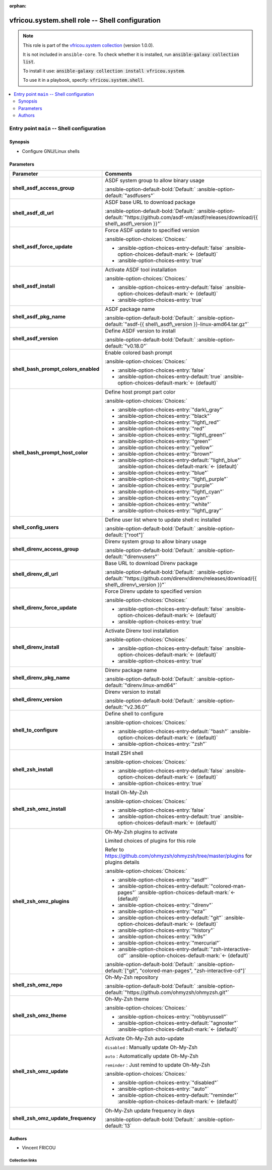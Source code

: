 .. Document meta

:orphan:

.. |antsibull-internal-nbsp| unicode:: 0xA0
    :trim:

.. meta::
  :antsibull-docs: 2.16.3

.. Anchors

.. _ansible_collections.vfricou.system.shell_role:

.. Title

vfricou.system.shell role -- Shell configuration
++++++++++++++++++++++++++++++++++++++++++++++++

.. Collection note

.. note::
    This role is part of the `vfricou.system collection <https://galaxy.ansible.com/ui/repo/published/vfricou/system/>`_ (version 1.0.0).

    It is not included in ``ansible-core``.
    To check whether it is installed, run :code:`ansible-galaxy collection list`.

    To install it use: :code:`ansible-galaxy collection install vfricou.system`.

    To use it in a playbook, specify: :code:`vfricou.system.shell`.

.. contents::
   :local:
   :depth: 2


.. Entry point title

Entry point ``main`` -- Shell configuration
-------------------------------------------

.. version_added


.. Deprecated


Synopsis
^^^^^^^^

.. Description

- Configure GNU/Linux shells

.. Requirements


.. Options

Parameters
^^^^^^^^^^

.. tabularcolumns:: \X{1}{3}\X{2}{3}

.. list-table::
  :width: 100%
  :widths: auto
  :header-rows: 1
  :class: longtable ansible-option-table

  * - Parameter
    - Comments

  * - .. raw:: html

        <div class="ansible-option-cell">
        <div class="ansibleOptionAnchor" id="parameter-main--shell_asdf_access_group"></div>

      .. _ansible_collections.vfricou.system.shell_role__parameter-main__shell_asdf_access_group:

      .. rst-class:: ansible-option-title

      **shell_asdf_access_group**

      .. raw:: html

        <a class="ansibleOptionLink" href="#parameter-main--shell_asdf_access_group" title="Permalink to this option"></a>

      .. ansible-option-type-line::

        :ansible-option-type:`string`




      .. raw:: html

        </div>

    - .. raw:: html

        <div class="ansible-option-cell">

      ASDF system group to allow binary usage


      .. rst-class:: ansible-option-line

      :ansible-option-default-bold:`Default:` :ansible-option-default:`"asdfusers"`

      .. raw:: html

        </div>

  * - .. raw:: html

        <div class="ansible-option-cell">
        <div class="ansibleOptionAnchor" id="parameter-main--shell_asdf_dl_url"></div>

      .. _ansible_collections.vfricou.system.shell_role__parameter-main__shell_asdf_dl_url:

      .. rst-class:: ansible-option-title

      **shell_asdf_dl_url**

      .. raw:: html

        <a class="ansibleOptionLink" href="#parameter-main--shell_asdf_dl_url" title="Permalink to this option"></a>

      .. ansible-option-type-line::

        :ansible-option-type:`string`




      .. raw:: html

        </div>

    - .. raw:: html

        <div class="ansible-option-cell">

      ASDF base URL to download package


      .. rst-class:: ansible-option-line

      :ansible-option-default-bold:`Default:` :ansible-option-default:`"https://github.com/asdf-vm/asdf/releases/download/{{ shell\_asdf\_version }}"`

      .. raw:: html

        </div>

  * - .. raw:: html

        <div class="ansible-option-cell">
        <div class="ansibleOptionAnchor" id="parameter-main--shell_asdf_force_update"></div>

      .. _ansible_collections.vfricou.system.shell_role__parameter-main__shell_asdf_force_update:

      .. rst-class:: ansible-option-title

      **shell_asdf_force_update**

      .. raw:: html

        <a class="ansibleOptionLink" href="#parameter-main--shell_asdf_force_update" title="Permalink to this option"></a>

      .. ansible-option-type-line::

        :ansible-option-type:`boolean`




      .. raw:: html

        </div>

    - .. raw:: html

        <div class="ansible-option-cell">

      Force ASDF update to specified version


      .. rst-class:: ansible-option-line

      :ansible-option-choices:`Choices:`

      - :ansible-option-choices-entry-default:`false` :ansible-option-choices-default-mark:`← (default)`
      - :ansible-option-choices-entry:`true`


      .. raw:: html

        </div>

  * - .. raw:: html

        <div class="ansible-option-cell">
        <div class="ansibleOptionAnchor" id="parameter-main--shell_asdf_install"></div>

      .. _ansible_collections.vfricou.system.shell_role__parameter-main__shell_asdf_install:

      .. rst-class:: ansible-option-title

      **shell_asdf_install**

      .. raw:: html

        <a class="ansibleOptionLink" href="#parameter-main--shell_asdf_install" title="Permalink to this option"></a>

      .. ansible-option-type-line::

        :ansible-option-type:`boolean`




      .. raw:: html

        </div>

    - .. raw:: html

        <div class="ansible-option-cell">

      Activate ASDF tool installation


      .. rst-class:: ansible-option-line

      :ansible-option-choices:`Choices:`

      - :ansible-option-choices-entry-default:`false` :ansible-option-choices-default-mark:`← (default)`
      - :ansible-option-choices-entry:`true`


      .. raw:: html

        </div>

  * - .. raw:: html

        <div class="ansible-option-cell">
        <div class="ansibleOptionAnchor" id="parameter-main--shell_asdf_pkg_name"></div>

      .. _ansible_collections.vfricou.system.shell_role__parameter-main__shell_asdf_pkg_name:

      .. rst-class:: ansible-option-title

      **shell_asdf_pkg_name**

      .. raw:: html

        <a class="ansibleOptionLink" href="#parameter-main--shell_asdf_pkg_name" title="Permalink to this option"></a>

      .. ansible-option-type-line::

        :ansible-option-type:`string`




      .. raw:: html

        </div>

    - .. raw:: html

        <div class="ansible-option-cell">

      ASDF package name


      .. rst-class:: ansible-option-line

      :ansible-option-default-bold:`Default:` :ansible-option-default:`"asdf-{{ shell\_asdf\_version }}-linux-amd64.tar.gz"`

      .. raw:: html

        </div>

  * - .. raw:: html

        <div class="ansible-option-cell">
        <div class="ansibleOptionAnchor" id="parameter-main--shell_asdf_version"></div>

      .. _ansible_collections.vfricou.system.shell_role__parameter-main__shell_asdf_version:

      .. rst-class:: ansible-option-title

      **shell_asdf_version**

      .. raw:: html

        <a class="ansibleOptionLink" href="#parameter-main--shell_asdf_version" title="Permalink to this option"></a>

      .. ansible-option-type-line::

        :ansible-option-type:`string`




      .. raw:: html

        </div>

    - .. raw:: html

        <div class="ansible-option-cell">

      Define ASDF version to install


      .. rst-class:: ansible-option-line

      :ansible-option-default-bold:`Default:` :ansible-option-default:`"v0.18.0"`

      .. raw:: html

        </div>

  * - .. raw:: html

        <div class="ansible-option-cell">
        <div class="ansibleOptionAnchor" id="parameter-main--shell_bash_prompt_colors_enabled"></div>

      .. _ansible_collections.vfricou.system.shell_role__parameter-main__shell_bash_prompt_colors_enabled:

      .. rst-class:: ansible-option-title

      **shell_bash_prompt_colors_enabled**

      .. raw:: html

        <a class="ansibleOptionLink" href="#parameter-main--shell_bash_prompt_colors_enabled" title="Permalink to this option"></a>

      .. ansible-option-type-line::

        :ansible-option-type:`boolean`




      .. raw:: html

        </div>

    - .. raw:: html

        <div class="ansible-option-cell">

      Enable colored bash prompt


      .. rst-class:: ansible-option-line

      :ansible-option-choices:`Choices:`

      - :ansible-option-choices-entry:`false`
      - :ansible-option-choices-entry-default:`true` :ansible-option-choices-default-mark:`← (default)`


      .. raw:: html

        </div>

  * - .. raw:: html

        <div class="ansible-option-cell">
        <div class="ansibleOptionAnchor" id="parameter-main--shell_bash_prompt_host_color"></div>

      .. _ansible_collections.vfricou.system.shell_role__parameter-main__shell_bash_prompt_host_color:

      .. rst-class:: ansible-option-title

      **shell_bash_prompt_host_color**

      .. raw:: html

        <a class="ansibleOptionLink" href="#parameter-main--shell_bash_prompt_host_color" title="Permalink to this option"></a>

      .. ansible-option-type-line::

        :ansible-option-type:`string`




      .. raw:: html

        </div>

    - .. raw:: html

        <div class="ansible-option-cell">

      Define host prompt part color


      .. rst-class:: ansible-option-line

      :ansible-option-choices:`Choices:`

      - :ansible-option-choices-entry:`"dark\_gray"`
      - :ansible-option-choices-entry:`"black"`
      - :ansible-option-choices-entry:`"light\_red"`
      - :ansible-option-choices-entry:`"red"`
      - :ansible-option-choices-entry:`"light\_green"`
      - :ansible-option-choices-entry:`"green"`
      - :ansible-option-choices-entry:`"yellow"`
      - :ansible-option-choices-entry:`"brown"`
      - :ansible-option-choices-entry-default:`"light\_blue"` :ansible-option-choices-default-mark:`← (default)`
      - :ansible-option-choices-entry:`"blue"`
      - :ansible-option-choices-entry:`"light\_purple"`
      - :ansible-option-choices-entry:`"purple"`
      - :ansible-option-choices-entry:`"light\_cyan"`
      - :ansible-option-choices-entry:`"cyan"`
      - :ansible-option-choices-entry:`"white"`
      - :ansible-option-choices-entry:`"light\_gray"`


      .. raw:: html

        </div>

  * - .. raw:: html

        <div class="ansible-option-cell">
        <div class="ansibleOptionAnchor" id="parameter-main--shell_config_users"></div>

      .. _ansible_collections.vfricou.system.shell_role__parameter-main__shell_config_users:

      .. rst-class:: ansible-option-title

      **shell_config_users**

      .. raw:: html

        <a class="ansibleOptionLink" href="#parameter-main--shell_config_users" title="Permalink to this option"></a>

      .. ansible-option-type-line::

        :ansible-option-type:`list` / :ansible-option-elements:`elements=string`




      .. raw:: html

        </div>

    - .. raw:: html

        <div class="ansible-option-cell">

      Define user list where to update shell rc installed


      .. rst-class:: ansible-option-line

      :ansible-option-default-bold:`Default:` :ansible-option-default:`["root"]`

      .. raw:: html

        </div>

  * - .. raw:: html

        <div class="ansible-option-cell">
        <div class="ansibleOptionAnchor" id="parameter-main--shell_direnv_access_group"></div>

      .. _ansible_collections.vfricou.system.shell_role__parameter-main__shell_direnv_access_group:

      .. rst-class:: ansible-option-title

      **shell_direnv_access_group**

      .. raw:: html

        <a class="ansibleOptionLink" href="#parameter-main--shell_direnv_access_group" title="Permalink to this option"></a>

      .. ansible-option-type-line::

        :ansible-option-type:`string`




      .. raw:: html

        </div>

    - .. raw:: html

        <div class="ansible-option-cell">

      Direnv system group to allow binary usage


      .. rst-class:: ansible-option-line

      :ansible-option-default-bold:`Default:` :ansible-option-default:`"direnvusers"`

      .. raw:: html

        </div>

  * - .. raw:: html

        <div class="ansible-option-cell">
        <div class="ansibleOptionAnchor" id="parameter-main--shell_direnv_dl_url"></div>

      .. _ansible_collections.vfricou.system.shell_role__parameter-main__shell_direnv_dl_url:

      .. rst-class:: ansible-option-title

      **shell_direnv_dl_url**

      .. raw:: html

        <a class="ansibleOptionLink" href="#parameter-main--shell_direnv_dl_url" title="Permalink to this option"></a>

      .. ansible-option-type-line::

        :ansible-option-type:`string`




      .. raw:: html

        </div>

    - .. raw:: html

        <div class="ansible-option-cell">

      Base URL to download Direnv package


      .. rst-class:: ansible-option-line

      :ansible-option-default-bold:`Default:` :ansible-option-default:`"https://github.com/direnv/direnv/releases/download/{{ shell\_direnv\_version }}"`

      .. raw:: html

        </div>

  * - .. raw:: html

        <div class="ansible-option-cell">
        <div class="ansibleOptionAnchor" id="parameter-main--shell_direnv_force_update"></div>

      .. _ansible_collections.vfricou.system.shell_role__parameter-main__shell_direnv_force_update:

      .. rst-class:: ansible-option-title

      **shell_direnv_force_update**

      .. raw:: html

        <a class="ansibleOptionLink" href="#parameter-main--shell_direnv_force_update" title="Permalink to this option"></a>

      .. ansible-option-type-line::

        :ansible-option-type:`boolean`




      .. raw:: html

        </div>

    - .. raw:: html

        <div class="ansible-option-cell">

      Force Direnv update to specified version


      .. rst-class:: ansible-option-line

      :ansible-option-choices:`Choices:`

      - :ansible-option-choices-entry-default:`false` :ansible-option-choices-default-mark:`← (default)`
      - :ansible-option-choices-entry:`true`


      .. raw:: html

        </div>

  * - .. raw:: html

        <div class="ansible-option-cell">
        <div class="ansibleOptionAnchor" id="parameter-main--shell_direnv_install"></div>

      .. _ansible_collections.vfricou.system.shell_role__parameter-main__shell_direnv_install:

      .. rst-class:: ansible-option-title

      **shell_direnv_install**

      .. raw:: html

        <a class="ansibleOptionLink" href="#parameter-main--shell_direnv_install" title="Permalink to this option"></a>

      .. ansible-option-type-line::

        :ansible-option-type:`boolean`




      .. raw:: html

        </div>

    - .. raw:: html

        <div class="ansible-option-cell">

      Activate Direnv tool installation


      .. rst-class:: ansible-option-line

      :ansible-option-choices:`Choices:`

      - :ansible-option-choices-entry-default:`false` :ansible-option-choices-default-mark:`← (default)`
      - :ansible-option-choices-entry:`true`


      .. raw:: html

        </div>

  * - .. raw:: html

        <div class="ansible-option-cell">
        <div class="ansibleOptionAnchor" id="parameter-main--shell_direnv_pkg_name"></div>

      .. _ansible_collections.vfricou.system.shell_role__parameter-main__shell_direnv_pkg_name:

      .. rst-class:: ansible-option-title

      **shell_direnv_pkg_name**

      .. raw:: html

        <a class="ansibleOptionLink" href="#parameter-main--shell_direnv_pkg_name" title="Permalink to this option"></a>

      .. ansible-option-type-line::

        :ansible-option-type:`string`




      .. raw:: html

        </div>

    - .. raw:: html

        <div class="ansible-option-cell">

      Direnv package name


      .. rst-class:: ansible-option-line

      :ansible-option-default-bold:`Default:` :ansible-option-default:`"direnv.linux-amd64"`

      .. raw:: html

        </div>

  * - .. raw:: html

        <div class="ansible-option-cell">
        <div class="ansibleOptionAnchor" id="parameter-main--shell_direnv_version"></div>

      .. _ansible_collections.vfricou.system.shell_role__parameter-main__shell_direnv_version:

      .. rst-class:: ansible-option-title

      **shell_direnv_version**

      .. raw:: html

        <a class="ansibleOptionLink" href="#parameter-main--shell_direnv_version" title="Permalink to this option"></a>

      .. ansible-option-type-line::

        :ansible-option-type:`string`




      .. raw:: html

        </div>

    - .. raw:: html

        <div class="ansible-option-cell">

      Direnv version to install


      .. rst-class:: ansible-option-line

      :ansible-option-default-bold:`Default:` :ansible-option-default:`"v2.36.0"`

      .. raw:: html

        </div>

  * - .. raw:: html

        <div class="ansible-option-cell">
        <div class="ansibleOptionAnchor" id="parameter-main--shell_to_configure"></div>

      .. _ansible_collections.vfricou.system.shell_role__parameter-main__shell_to_configure:

      .. rst-class:: ansible-option-title

      **shell_to_configure**

      .. raw:: html

        <a class="ansibleOptionLink" href="#parameter-main--shell_to_configure" title="Permalink to this option"></a>

      .. ansible-option-type-line::

        :ansible-option-type:`string`




      .. raw:: html

        </div>

    - .. raw:: html

        <div class="ansible-option-cell">

      Define shell to configure


      .. rst-class:: ansible-option-line

      :ansible-option-choices:`Choices:`

      - :ansible-option-choices-entry-default:`"bash"` :ansible-option-choices-default-mark:`← (default)`
      - :ansible-option-choices-entry:`"zsh"`


      .. raw:: html

        </div>

  * - .. raw:: html

        <div class="ansible-option-cell">
        <div class="ansibleOptionAnchor" id="parameter-main--shell_zsh_install"></div>

      .. _ansible_collections.vfricou.system.shell_role__parameter-main__shell_zsh_install:

      .. rst-class:: ansible-option-title

      **shell_zsh_install**

      .. raw:: html

        <a class="ansibleOptionLink" href="#parameter-main--shell_zsh_install" title="Permalink to this option"></a>

      .. ansible-option-type-line::

        :ansible-option-type:`boolean`




      .. raw:: html

        </div>

    - .. raw:: html

        <div class="ansible-option-cell">

      Install ZSH shell


      .. rst-class:: ansible-option-line

      :ansible-option-choices:`Choices:`

      - :ansible-option-choices-entry-default:`false` :ansible-option-choices-default-mark:`← (default)`
      - :ansible-option-choices-entry:`true`


      .. raw:: html

        </div>

  * - .. raw:: html

        <div class="ansible-option-cell">
        <div class="ansibleOptionAnchor" id="parameter-main--shell_zsh_omz_install"></div>

      .. _ansible_collections.vfricou.system.shell_role__parameter-main__shell_zsh_omz_install:

      .. rst-class:: ansible-option-title

      **shell_zsh_omz_install**

      .. raw:: html

        <a class="ansibleOptionLink" href="#parameter-main--shell_zsh_omz_install" title="Permalink to this option"></a>

      .. ansible-option-type-line::

        :ansible-option-type:`boolean`




      .. raw:: html

        </div>

    - .. raw:: html

        <div class="ansible-option-cell">

      Install Oh-My-Zsh


      .. rst-class:: ansible-option-line

      :ansible-option-choices:`Choices:`

      - :ansible-option-choices-entry:`false`
      - :ansible-option-choices-entry-default:`true` :ansible-option-choices-default-mark:`← (default)`


      .. raw:: html

        </div>

  * - .. raw:: html

        <div class="ansible-option-cell">
        <div class="ansibleOptionAnchor" id="parameter-main--shell_zsh_omz_plugins"></div>

      .. _ansible_collections.vfricou.system.shell_role__parameter-main__shell_zsh_omz_plugins:

      .. rst-class:: ansible-option-title

      **shell_zsh_omz_plugins**

      .. raw:: html

        <a class="ansibleOptionLink" href="#parameter-main--shell_zsh_omz_plugins" title="Permalink to this option"></a>

      .. ansible-option-type-line::

        :ansible-option-type:`list` / :ansible-option-elements:`elements=string`




      .. raw:: html

        </div>

    - .. raw:: html

        <div class="ansible-option-cell">

      Oh-My-Zsh plugins to activate

      Limited choices of plugins for this role

      Refer to \ `https://github.com/ohmyzsh/ohmyzsh/tree/master/plugins <https://github.com/ohmyzsh/ohmyzsh/tree/master/plugins>`__ for plugins details


      .. rst-class:: ansible-option-line

      :ansible-option-choices:`Choices:`

      - :ansible-option-choices-entry:`"asdf"`
      - :ansible-option-choices-entry-default:`"colored-man-pages"` :ansible-option-choices-default-mark:`← (default)`
      - :ansible-option-choices-entry:`"direnv"`
      - :ansible-option-choices-entry:`"eza"`
      - :ansible-option-choices-entry-default:`"git"` :ansible-option-choices-default-mark:`← (default)`
      - :ansible-option-choices-entry:`"history"`
      - :ansible-option-choices-entry:`"k9s"`
      - :ansible-option-choices-entry:`"mercurial"`
      - :ansible-option-choices-entry-default:`"zsh-interactive-cd"` :ansible-option-choices-default-mark:`← (default)`


      .. rst-class:: ansible-option-line

      :ansible-option-default-bold:`Default:` :ansible-option-default:`["git", "colored-man-pages", "zsh-interactive-cd"]`

      .. raw:: html

        </div>

  * - .. raw:: html

        <div class="ansible-option-cell">
        <div class="ansibleOptionAnchor" id="parameter-main--shell_zsh_omz_repo"></div>

      .. _ansible_collections.vfricou.system.shell_role__parameter-main__shell_zsh_omz_repo:

      .. rst-class:: ansible-option-title

      **shell_zsh_omz_repo**

      .. raw:: html

        <a class="ansibleOptionLink" href="#parameter-main--shell_zsh_omz_repo" title="Permalink to this option"></a>

      .. ansible-option-type-line::

        :ansible-option-type:`string`




      .. raw:: html

        </div>

    - .. raw:: html

        <div class="ansible-option-cell">

      Oh-My-Zsh repository


      .. rst-class:: ansible-option-line

      :ansible-option-default-bold:`Default:` :ansible-option-default:`"https://github.com/ohmyzsh/ohmyzsh.git"`

      .. raw:: html

        </div>

  * - .. raw:: html

        <div class="ansible-option-cell">
        <div class="ansibleOptionAnchor" id="parameter-main--shell_zsh_omz_theme"></div>

      .. _ansible_collections.vfricou.system.shell_role__parameter-main__shell_zsh_omz_theme:

      .. rst-class:: ansible-option-title

      **shell_zsh_omz_theme**

      .. raw:: html

        <a class="ansibleOptionLink" href="#parameter-main--shell_zsh_omz_theme" title="Permalink to this option"></a>

      .. ansible-option-type-line::

        :ansible-option-type:`string`




      .. raw:: html

        </div>

    - .. raw:: html

        <div class="ansible-option-cell">

      Oh-My-Zsh theme


      .. rst-class:: ansible-option-line

      :ansible-option-choices:`Choices:`

      - :ansible-option-choices-entry:`"robbyrussell"`
      - :ansible-option-choices-entry-default:`"agnoster"` :ansible-option-choices-default-mark:`← (default)`


      .. raw:: html

        </div>

  * - .. raw:: html

        <div class="ansible-option-cell">
        <div class="ansibleOptionAnchor" id="parameter-main--shell_zsh_omz_update"></div>

      .. _ansible_collections.vfricou.system.shell_role__parameter-main__shell_zsh_omz_update:

      .. rst-class:: ansible-option-title

      **shell_zsh_omz_update**

      .. raw:: html

        <a class="ansibleOptionLink" href="#parameter-main--shell_zsh_omz_update" title="Permalink to this option"></a>

      .. ansible-option-type-line::

        :ansible-option-type:`string`




      .. raw:: html

        </div>

    - .. raw:: html

        <div class="ansible-option-cell">

      Activate Oh-My-Zsh auto-update

      :literal:`disabled` : Manually update Oh-My-Zsh

      :literal:`auto` : Automatically update Oh-My-Zsh

      :literal:`reminder` : Just remind to update Oh-My-Zsh


      .. rst-class:: ansible-option-line

      :ansible-option-choices:`Choices:`

      - :ansible-option-choices-entry:`"disabled"`
      - :ansible-option-choices-entry:`"auto"`
      - :ansible-option-choices-entry-default:`"reminder"` :ansible-option-choices-default-mark:`← (default)`


      .. raw:: html

        </div>

  * - .. raw:: html

        <div class="ansible-option-cell">
        <div class="ansibleOptionAnchor" id="parameter-main--shell_zsh_omz_update_frequency"></div>

      .. _ansible_collections.vfricou.system.shell_role__parameter-main__shell_zsh_omz_update_frequency:

      .. rst-class:: ansible-option-title

      **shell_zsh_omz_update_frequency**

      .. raw:: html

        <a class="ansibleOptionLink" href="#parameter-main--shell_zsh_omz_update_frequency" title="Permalink to this option"></a>

      .. ansible-option-type-line::

        :ansible-option-type:`integer`




      .. raw:: html

        </div>

    - .. raw:: html

        <div class="ansible-option-cell">

      Oh-My-Zsh update frequency in days


      .. rst-class:: ansible-option-line

      :ansible-option-default-bold:`Default:` :ansible-option-default:`13`

      .. raw:: html

        </div>


.. Attributes


.. Notes


.. Seealso



Authors
^^^^^^^

- Vincent FRICOU



.. Extra links

Collection links
~~~~~~~~~~~~~~~~

.. ansible-links::

  - title: "Issue Tracker"
    url: "https://github.com/vfricou/vfricou.system/issues"
    external: true
  - title: "Repository (Sources)"
    url: "https://github.com/vfricou/vfricou.system/"
    external: true


.. Parsing errors
